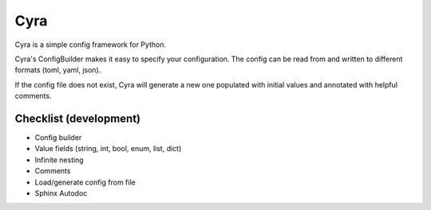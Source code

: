 ####
Cyra
####

Cyra is a simple config framework for Python.

Cyra's ConfigBuilder makes it easy to specify your configuration.
The config can be read from and written to different formats (toml, yaml, json).

If the config file does not exist, Cyra will generate a new one populated with initial
values and annotated with helpful comments.

Checklist (development)
#######################
- Config builder
- Value fields (string, int, bool, enum, list, dict)
- Infinite nesting
- Comments
- Load/generate config from file
- Sphinx Autodoc

